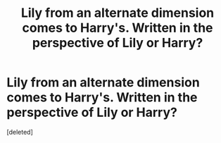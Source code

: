 #+TITLE: Lily from an alternate dimension comes to Harry's. Written in the perspective of Lily or Harry?

* Lily from an alternate dimension comes to Harry's. Written in the perspective of Lily or Harry?
:PROPERTIES:
:Score: 2
:DateUnix: 1537225689.0
:DateShort: 2018-Sep-18
:END:
[deleted]

